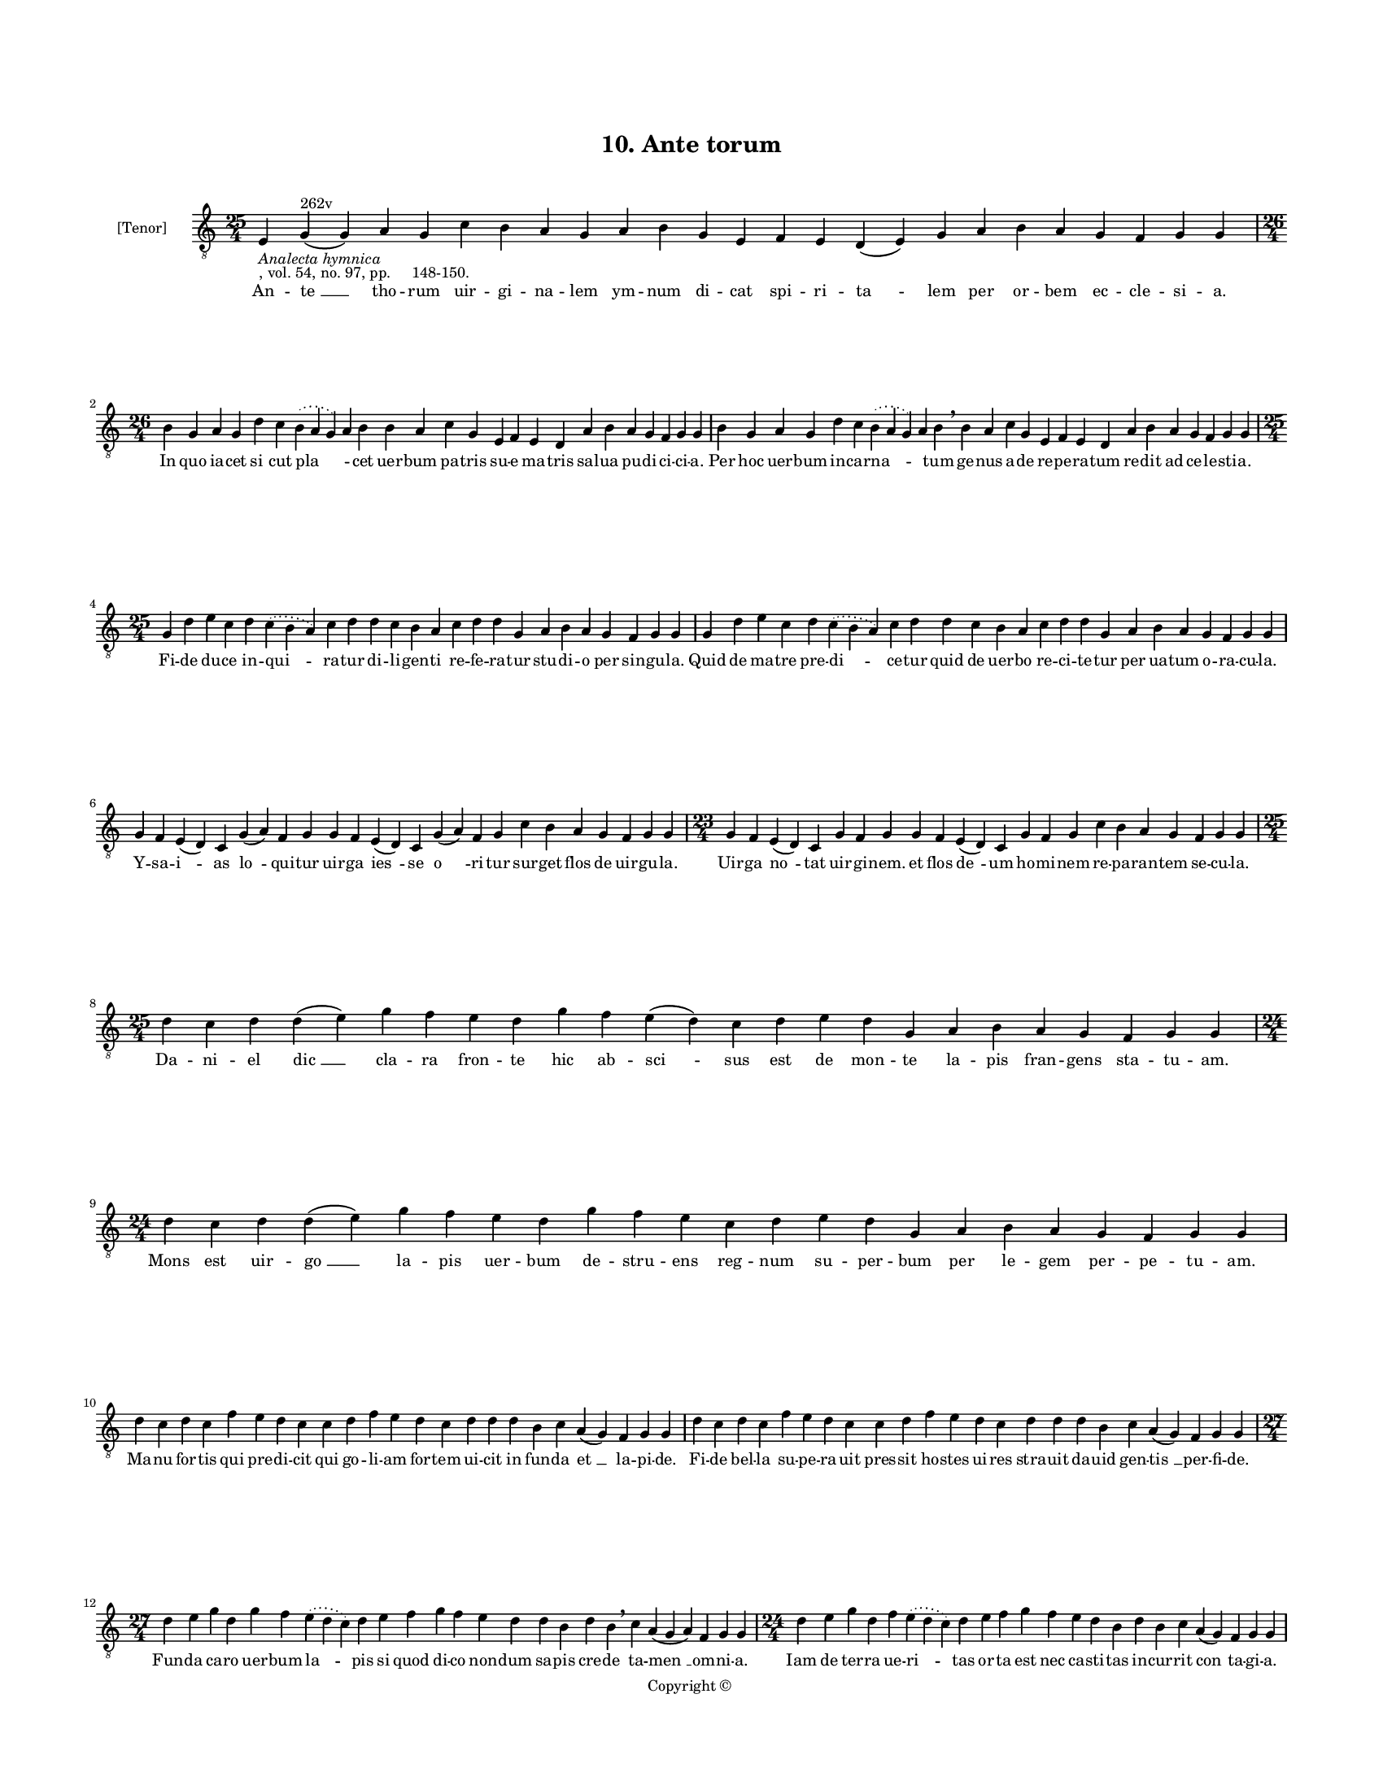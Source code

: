 
\version "2.18.2"
% automatically converted by musicxml2ly from musicxml/BN_lat_1112_Sequence_10_Ante_torum.xml

\header {
    encodingsoftware = "Sibelius 6.2"
    encodingdate = "2019-04-17"
    copyright = "Copyright © "
    title = "10. Ante torum"
    }

#(set-global-staff-size 11.9501574803)
\paper {
    paper-width = 21.59\cm
    paper-height = 27.94\cm
    top-margin = 2.0\cm
    bottom-margin = 1.5\cm
    left-margin = 1.5\cm
    right-margin = 1.5\cm
    between-system-space = 2.1\cm
    page-top-space = 1.28\cm
    }
\layout {
    \context { \Score
        autoBeaming = ##f
        }
    }
PartPOneVoiceOne =  \relative e {
    \clef "treble_8" \key c \major \time 25/4 | % 1
    e4 -\markup{ \italic {Analecta hymnica} } -", vol. 54, no. 97, pp.
    148-150." g4 ^"262v" ( g4 ) a4 g4 c4 b4 a4 g4 a4 b4 g4 e4 f4 e4 d4 (
    e4 ) g4 a4 b4 a4 g4 f4 g4 g4 \break | % 2
    \time 26/4  b4 g4 a4 g4 d'4 c4 \slurDotted b4 ( \slurSolid a4 g4 ) a4
    b4 b4 a4 c4 g4 e4 f4 e4 d4 a'4 b4 a4 g4 f4 g4 g4 | % 3
    b4 g4 a4 g4 d'4 c4 \slurDotted b4 ( \slurSolid a4 g4 ) a4 b4
    \breathe b4 a4 c4 g4 e4 f4 e4 d4 a'4 b4 a4 g4 f4 g4 g4 \break | % 4
    \time 25/4  g4 d'4 e4 c4 d4 \slurDotted c4 ( \slurSolid b4 a4 ) c4 d4
    d4 c4 b4 a4 c4 d4 d4 g,4 a4 b4 a4 g4 f4 g4 g4 | % 5
    g4 d'4 e4 c4 d4 \slurDotted c4 ( \slurSolid b4 a4 ) c4 d4 d4 c4 b4 a4
    c4 d4 d4 g,4 a4 b4 a4 g4 f4 g4 g4 \break | % 6
    g4 f4 e4 ( d4 ) c4 g'4 ( a4 ) f4 g4 g4 f4 e4 ( d4 ) c4 g'4 ( a4 ) f4
    g4 c4 b4 a4 g4 f4 g4 g4 | % 7
    \time 23/4  g4 f4 e4 ( d4 ) c4 g'4 f4 g4 g4 f4 e4 ( d4 ) c4 g'4 f4 g4
    c4 b4 a4 g4 f4 g4 g4 \break | % 8
    \time 25/4  d'4 c4 d4 d4 ( e4 ) g4 f4 e4 d4 g4 f4 e4 ( d4 ) c4 d4 e4
    d4 g,4 a4 b4 a4 g4 f4 g4 g4 \break | % 9
    \time 24/4  d'4 c4 d4 d4 ( e4 ) g4 f4 e4 d4 g4 f4 e4 c4 d4 e4 d4 g,4
    a4 b4 a4 g4 f4 g4 g4 \break | \barNumberCheck #10
    d'4 c4 d4 c4 f4 e4 d4 c4 c4 d4 f4 e4 d4 c4 d4 d4 d4 b4 c4 a4 ( g4 )
    f4 g4 g4 | % 11
    d'4 c4 d4 c4 f4 e4 d4 c4 c4 d4 f4 e4 d4 c4 d4 d4 d4 b4 c4 a4 ( g4 )
    f4 g4 g4 \break | % 12
    \time 27/4  d'4 e4 g4 d4 g4 f4 \slurDotted e4 ( \slurSolid d4 c4 ) d4
    e4 f4 g4 f4 e4 d4 d4 b4 d4 b4 \breathe c4 a4 ( g4 a4 ) f4 g4 g4 | % 13
    \time 24/4  d'4 e4 g4 d4 f4 \slurDotted e4 ( \slurSolid d4 c4 ) d4 e4
    f4 g4 f4 e4 d4 b4 d4 b4 c4 a4 ( g4 ) f4 g4 g4 \pageBreak | % 14
    c4 b4 a4 g4 b4 c4 d4 ( e4 ) d4 c4 d4 f4 e4 d4 c4 d4 b4 d4 d4 g,4 a4
    b4 a4 g4 | % 15
    c4 b4 a4 g4 b4 c4 d4 ( e4 ) d4 c4 d4 f4 e4 d4 c4 d4 b4 d4 d4 g,4 a4
    b4 a4 g4 \break | % 16
    \time 25/4  g4 d'4 d4 c4 d4 f4 \slurDotted e4 ( \slurSolid d4 c4 ) d4
    d4 e4 c4 a4 c4 d4 c4 b4 g4 a4 g4 a4 f4 g4 g4 | % 17
    g4 d'4 d4 c4 d4 f4 \slurDotted e4 ( \slurSolid d4 c4 ) d4 d4 e4 c4 a4
    c4 d4 c4 b4 g4 a4 g4 a4 f4 g4 g4 \break | % 18
    \time 31/4  c4 b4 a4 g4 a4 f4 g4 g4 g4 b4 d4 d4 e4 c4 d4 d4 e4 f4 g4
    f4 e4 d4 d4 b4 d4 b4 c4 a4 g4 f4 g4 \break | % 19
    \time 32/4  c4 b4 a4 g4 a4 f4 g4 g4 g4 b4 d4 d4 d4 b4 d4 d4 e4 f4 g4
    f4 e4 c4 d4 b4 d4 b4 c4 a4 ( g4 ) f4 g4 g4 \break | \barNumberCheck
    #20
    \time 31/4  d'4 c4 d4 b4 c4 a4 f4 g4 \breathe g4 b4 d4 d4 e4 c4 d4 d4
    e4 f4 g4 \breathe f4 e4 c4 d4 d4 d4 b4 c4 a4 g4 f4 g4 \break | % 21
    d'4 c4 d4 b4 c4 a4 f4 g4 g4 b4 c4 d4 e4 c4 d4 d4 e4 f4 g4 f4 e4 c4 d4
    d4 d4 b4 c4 a4 g4 f4 g4 \break | % 22
    \time 41/4  g4 g4 a4 g4 b4 c4 d4 ( e4 ) d4 e4 f4 e4 d4 e4 c4 d4 d4
    g,4 b4 d4 d4 e4 c4 d4 d4 d4 e4 c4 a4 c4 b4 a4 g4 f4 a4 c4 ( d4 ) g,4
    a4 g4 g4 \break | % 23
    g4 g4 a4 g4 b4 c4 d4 ( e4 ) d4 e4 f4 e4 d4 e4 c4 d4 d4 g,4 b4 d4 d4
    e4 c4 d4 d4 d4 e4 c4 a4 c4 b4 a4 g4 f4 a4 c4 ( d4 -"Note: this note
    is missing in the manuscript, leaving this syllable without a note.
    I have suggested the repeated G." ) g,4 a4 \parenthesize g4 -"*" g4
    \breathe \break | % 24
    \time 5/4  g4 ( a4 g4 ) f4 ( g4 ) \bar "|."
    }

PartPOneVoiceOneLyricsOne =  \lyricmode { An -- "te " __ tho -- rum uir
    -- gi -- na -- lem ym -- num di -- cat spi -- ri -- "ta " -- lem per
    or -- bem ec -- cle -- si -- "a." In quo ia -- cet "si " -- cut "pla
    " -- \skip4 cet uer -- bum pa -- tris su -- e ma -- tris sal -- ua
    pu -- di -- ci -- ci -- "a." Per hoc uer -- bum in -- car -- "na "
    -- \skip4 tum ge -- nus a -- de re -- pe -- ra -- tum re -- dit ad
    ce -- le -- sti -- "a." Fi -- de du -- ce in -- "qui " -- ra -- tur
    di -- li -- gen -- ti re -- fe -- ra -- tur stu -- di -- o per sin
    -- gu -- "la." Quid de ma -- tre pre -- "di " -- ce -- tur quid de
    uer -- bo re -- ci -- te -- tur per ua -- tum o -- ra -- cu -- "la."
    Y -- sa -- "i " -- as "lo " -- qui -- tur uir -- ga "ies " -- se "o
    " -- ri -- tur sur -- get flos de uir -- gu -- "la." Uir -- ga "no "
    -- tat uir -- gi -- "nem." et flos "de " -- um ho -- mi -- nem re --
    pa -- ran -- tem se -- cu -- "la." Da -- ni -- el "dic " __ cla --
    ra fron -- te hic ab -- "sci " -- sus est de mon -- te la -- pis
    fran -- gens sta -- tu -- "am." Mons est uir -- "go " __ la -- pis
    uer -- bum de -- stru -- ens reg -- num su -- per -- bum per le --
    gem per -- pe -- tu -- "am." Ma -- nu for -- tis qui pre -- di --
    cit qui go -- li -- am for -- tem ui -- cit in fun -- da "et " __ la
    -- pi -- "de." Fi -- de bel -- la su -- pe -- ra -- uit pres -- sit
    ho -- stes ui -- res stra -- uit da -- uid gen -- "tis " __ per --
    fi -- "de." Fun -- da ca -- ro uer -- bum "la " -- pis si quod di --
    co non -- dum sa -- pis cre -- de ta -- "men " __ om -- ni -- "a."
    Iam de ter -- ra ue -- "ri " -- tas or -- ta est nec ca -- sti --
    tas in -- cur -- rit "con " -- ta -- gi -- "a." O quam sanc -- tis
    par -- tus "i " -- ste in quo ni -- chil fu -- it tri -- ste im --
    mo ple -- nus gau -- di -- "o." Pre -- ter mo -- rem hic est "par "
    -- tus nul -- lus do -- lor gra -- uat ar -- tus uir -- gi -- nis de
    fi -- li -- "o." O -- bum -- bra -- uit et sa -- "cra " -- uit par
    -- tum il -- lum tam tran -- quil -- lum ple -- ni -- tu -- do gra
    -- ti -- "e." Ut e -- xi -- ret et pro -- "di " -- ret ho -- mo mag
    -- nus ue -- rus ag -- nus ge -- mi -- ne sub -- stan -- ti -- "e."
    Ad de -- len -- da mor -- tis iu -- ra car -- nis no -- stre quem na
    -- tu -- ra in -- tra clau -- stra te -- git pu -- ra ge -- ni --
    tri -- cis ma -- ri -- "e." Or -- tus Chri -- sti pa -- cem do --
    nat pu -- er ia -- cet et co -- ro -- nat man -- su -- e -- tos ut
    de -- po -- nat fi -- li -- os "su " -- per -- bi -- "e." Gra -- ti
    -- a il -- lu -- mi -- na -- ti ad pre -- se -- pe re -- gis na --
    ti qui uer -- ba li -- bri sig -- na -- ti so -- lus po -- test le
    -- ge -- "re." Can -- ti -- cum no -- uum can -- te -- mus uir -- gi
    -- nis par -- tum lau -- de -- mus no -- uum du -- cem a -- do -- re
    -- mus qui nos ue -- nit que -- re -- "re." Er -- go no -- stri re
    -- for -- "ma " -- tor e -- sto no -- stri mi -- se -- ra -- tor
    Chri -- ste pa -- ter quos cre -- a -- sti quo -- rum men -- tes tu
    sig -- na -- sti uul -- tus "tu " -- i lu -- mi -- "ne." Ut ad reg
    -- num per -- du -- "ca " -- mur quod fu -- tu -- rum pre -- sto --
    la -- mur et le -- te -- mur tu -- e pa -- cis quam tu bo -- nis be
    -- ne -- fa -- cis de be -- "a " -- ti -- tu -- di -- "ne." "A " --
    "men. " __ }

% The score definition
\score {
    <<
        \new Staff <<
            \set Staff.instrumentName = "[Tenor]"
            \context Staff << 
                \context Voice = "PartPOneVoiceOne" { \PartPOneVoiceOne }
                \new Lyrics \lyricsto "PartPOneVoiceOne" \PartPOneVoiceOneLyricsOne
                >>
            >>
        
        >>
    \layout {}
    % To create MIDI output, uncomment the following line:
    %  \midi {}
    }

